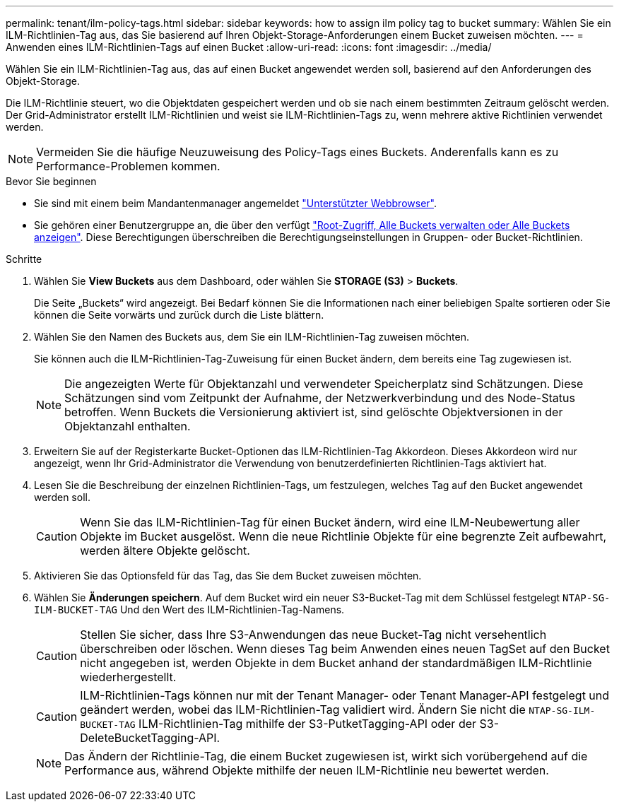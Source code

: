 ---
permalink: tenant/ilm-policy-tags.html 
sidebar: sidebar 
keywords: how to assign ilm policy tag to bucket 
summary: Wählen Sie ein ILM-Richtlinien-Tag aus, das Sie basierend auf Ihren Objekt-Storage-Anforderungen einem Bucket zuweisen möchten. 
---
= Anwenden eines ILM-Richtlinien-Tags auf einen Bucket
:allow-uri-read: 
:icons: font
:imagesdir: ../media/


[role="lead"]
Wählen Sie ein ILM-Richtlinien-Tag aus, das auf einen Bucket angewendet werden soll, basierend auf den Anforderungen des Objekt-Storage.

Die ILM-Richtlinie steuert, wo die Objektdaten gespeichert werden und ob sie nach einem bestimmten Zeitraum gelöscht werden. Der Grid-Administrator erstellt ILM-Richtlinien und weist sie ILM-Richtlinien-Tags zu, wenn mehrere aktive Richtlinien verwendet werden.


NOTE: Vermeiden Sie die häufige Neuzuweisung des Policy-Tags eines Buckets. Anderenfalls kann es zu Performance-Problemen kommen.

.Bevor Sie beginnen
* Sie sind mit einem beim Mandantenmanager angemeldet link:../admin/web-browser-requirements.html["Unterstützter Webbrowser"].
* Sie gehören einer Benutzergruppe an, die über den verfügt link:tenant-management-permissions.html["Root-Zugriff, Alle Buckets verwalten oder Alle Buckets anzeigen"]. Diese Berechtigungen überschreiben die Berechtigungseinstellungen in Gruppen- oder Bucket-Richtlinien.


.Schritte
. Wählen Sie *View Buckets* aus dem Dashboard, oder wählen Sie *STORAGE (S3)* > *Buckets*.
+
Die Seite „Buckets“ wird angezeigt. Bei Bedarf können Sie die Informationen nach einer beliebigen Spalte sortieren oder Sie können die Seite vorwärts und zurück durch die Liste blättern.

. Wählen Sie den Namen des Buckets aus, dem Sie ein ILM-Richtlinien-Tag zuweisen möchten.
+
Sie können auch die ILM-Richtlinien-Tag-Zuweisung für einen Bucket ändern, dem bereits eine Tag zugewiesen ist.

+

NOTE: Die angezeigten Werte für Objektanzahl und verwendeter Speicherplatz sind Schätzungen. Diese Schätzungen sind vom Zeitpunkt der Aufnahme, der Netzwerkverbindung und des Node-Status betroffen. Wenn Buckets die Versionierung aktiviert ist, sind gelöschte Objektversionen in der Objektanzahl enthalten.

. Erweitern Sie auf der Registerkarte Bucket-Optionen das ILM-Richtlinien-Tag Akkordeon. Dieses Akkordeon wird nur angezeigt, wenn Ihr Grid-Administrator die Verwendung von benutzerdefinierten Richtlinien-Tags aktiviert hat.
. Lesen Sie die Beschreibung der einzelnen Richtlinien-Tags, um festzulegen, welches Tag auf den Bucket angewendet werden soll.
+

CAUTION: Wenn Sie das ILM-Richtlinien-Tag für einen Bucket ändern, wird eine ILM-Neubewertung aller Objekte im Bucket ausgelöst. Wenn die neue Richtlinie Objekte für eine begrenzte Zeit aufbewahrt, werden ältere Objekte gelöscht.

. Aktivieren Sie das Optionsfeld für das Tag, das Sie dem Bucket zuweisen möchten.
. Wählen Sie *Änderungen speichern*. Auf dem Bucket wird ein neuer S3-Bucket-Tag mit dem Schlüssel festgelegt `NTAP-SG-ILM-BUCKET-TAG` Und den Wert des ILM-Richtlinien-Tag-Namens.
+

CAUTION: Stellen Sie sicher, dass Ihre S3-Anwendungen das neue Bucket-Tag nicht versehentlich überschreiben oder löschen. Wenn dieses Tag beim Anwenden eines neuen TagSet auf den Bucket nicht angegeben ist, werden Objekte in dem Bucket anhand der standardmäßigen ILM-Richtlinie wiederhergestellt.

+

CAUTION: ILM-Richtlinien-Tags können nur mit der Tenant Manager- oder Tenant Manager-API festgelegt und geändert werden, wobei das ILM-Richtlinien-Tag validiert wird. Ändern Sie nicht die `NTAP-SG-ILM-BUCKET-TAG` ILM-Richtlinien-Tag mithilfe der S3-PutketTagging-API oder der S3-DeleteBucketTagging-API.

+

NOTE: Das Ändern der Richtlinie-Tag, die einem Bucket zugewiesen ist, wirkt sich vorübergehend auf die Performance aus, während Objekte mithilfe der neuen ILM-Richtlinie neu bewertet werden.


